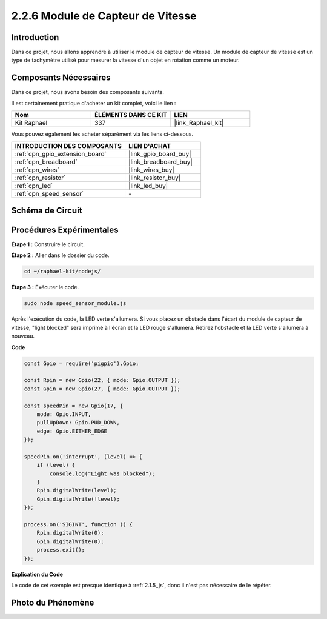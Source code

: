  
.. _2.2.6_js:

2.2.6 Module de Capteur de Vitesse
======================================

Introduction
---------------

Dans ce projet, nous allons apprendre à utiliser le module de capteur de vitesse. Un module de capteur de vitesse est un type de tachymètre utilisé pour mesurer la vitesse d'un objet en rotation comme un moteur.

Composants Nécessaires
-------------------------

Dans ce projet, nous avons besoin des composants suivants. 

.. image:: ../img/2.2.6component.png
    :width: 700
    :align: center

Il est certainement pratique d'acheter un kit complet, voici le lien : 

.. list-table::
    :widths: 20 20 20
    :header-rows: 1

    *   - Nom	
        - ÉLÉMENTS DANS CE KIT
        - LIEN
    *   - Kit Raphael
        - 337
        - |link_Raphael_kit|

Vous pouvez également les acheter séparément via les liens ci-dessous.

.. list-table::
    :widths: 30 20
    :header-rows: 1

    *   - INTRODUCTION DES COMPOSANTS
        - LIEN D'ACHAT

    *   - :ref:`cpn_gpio_extension_board`
        - |link_gpio_board_buy|
    *   - :ref:`cpn_breadboard`
        - |link_breadboard_buy|
    *   - :ref:`cpn_wires`
        - |link_wires_buy|
    *   - :ref:`cpn_resistor`
        - |link_resistor_buy|
    *   - :ref:`cpn_led`
        - |link_led_buy|
    *   - :ref:`cpn_speed_sensor`
        - \-

Schéma de Circuit
-----------------

.. image:: ../img/2.2.6circuit.png
    :width: 400
    :align: center

Procédures Expérimentales
-----------------------------

**Étape 1 :** Construire le circuit.

.. image:: ../img/2.2.6fritzing.png
    :width: 700
    :align: center

**Étape 2 :** Aller dans le dossier du code.

.. raw:: html

   <run></run>

.. code-block::
    
    cd ~/raphael-kit/nodejs/

**Étape 3 :** Exécuter le code.

.. raw:: html

   <run></run>

.. code-block::

    sudo node speed_sensor_module.js

Après l'exécution du code, la LED verte s'allumera. Si vous placez un obstacle dans l'écart du 
module de capteur de vitesse, "light blocked" sera imprimé à l'écran et la LED rouge s'allumera. 
Retirez l'obstacle et la LED verte s'allumera à nouveau.

**Code**

.. code-block:: js

    const Gpio = require('pigpio').Gpio;

    const Rpin = new Gpio(22, { mode: Gpio.OUTPUT });
    const Gpin = new Gpio(27, { mode: Gpio.OUTPUT });

    const speedPin = new Gpio(17, {
        mode: Gpio.INPUT,
        pullUpDown: Gpio.PUD_DOWN,     
        edge: Gpio.EITHER_EDGE        
    });

    speedPin.on('interrupt', (level) => {
        if (level) {
            console.log("Light was blocked");
        }
        Rpin.digitalWrite(level);
        Gpin.digitalWrite(!level);
    });

    process.on('SIGINT', function () {
        Rpin.digitalWrite(0);
        Gpin.digitalWrite(0);
        process.exit();
    });

**Explication du Code**

Le code de cet exemple est presque identique à :ref:`2.1.5_js`, donc il n'est pas nécessaire de le répéter.



Photo du Phénomène
------------------

.. image:: ../img/2.2.6photo_interrrupter.JPG
   :width: 500
   :align: center

